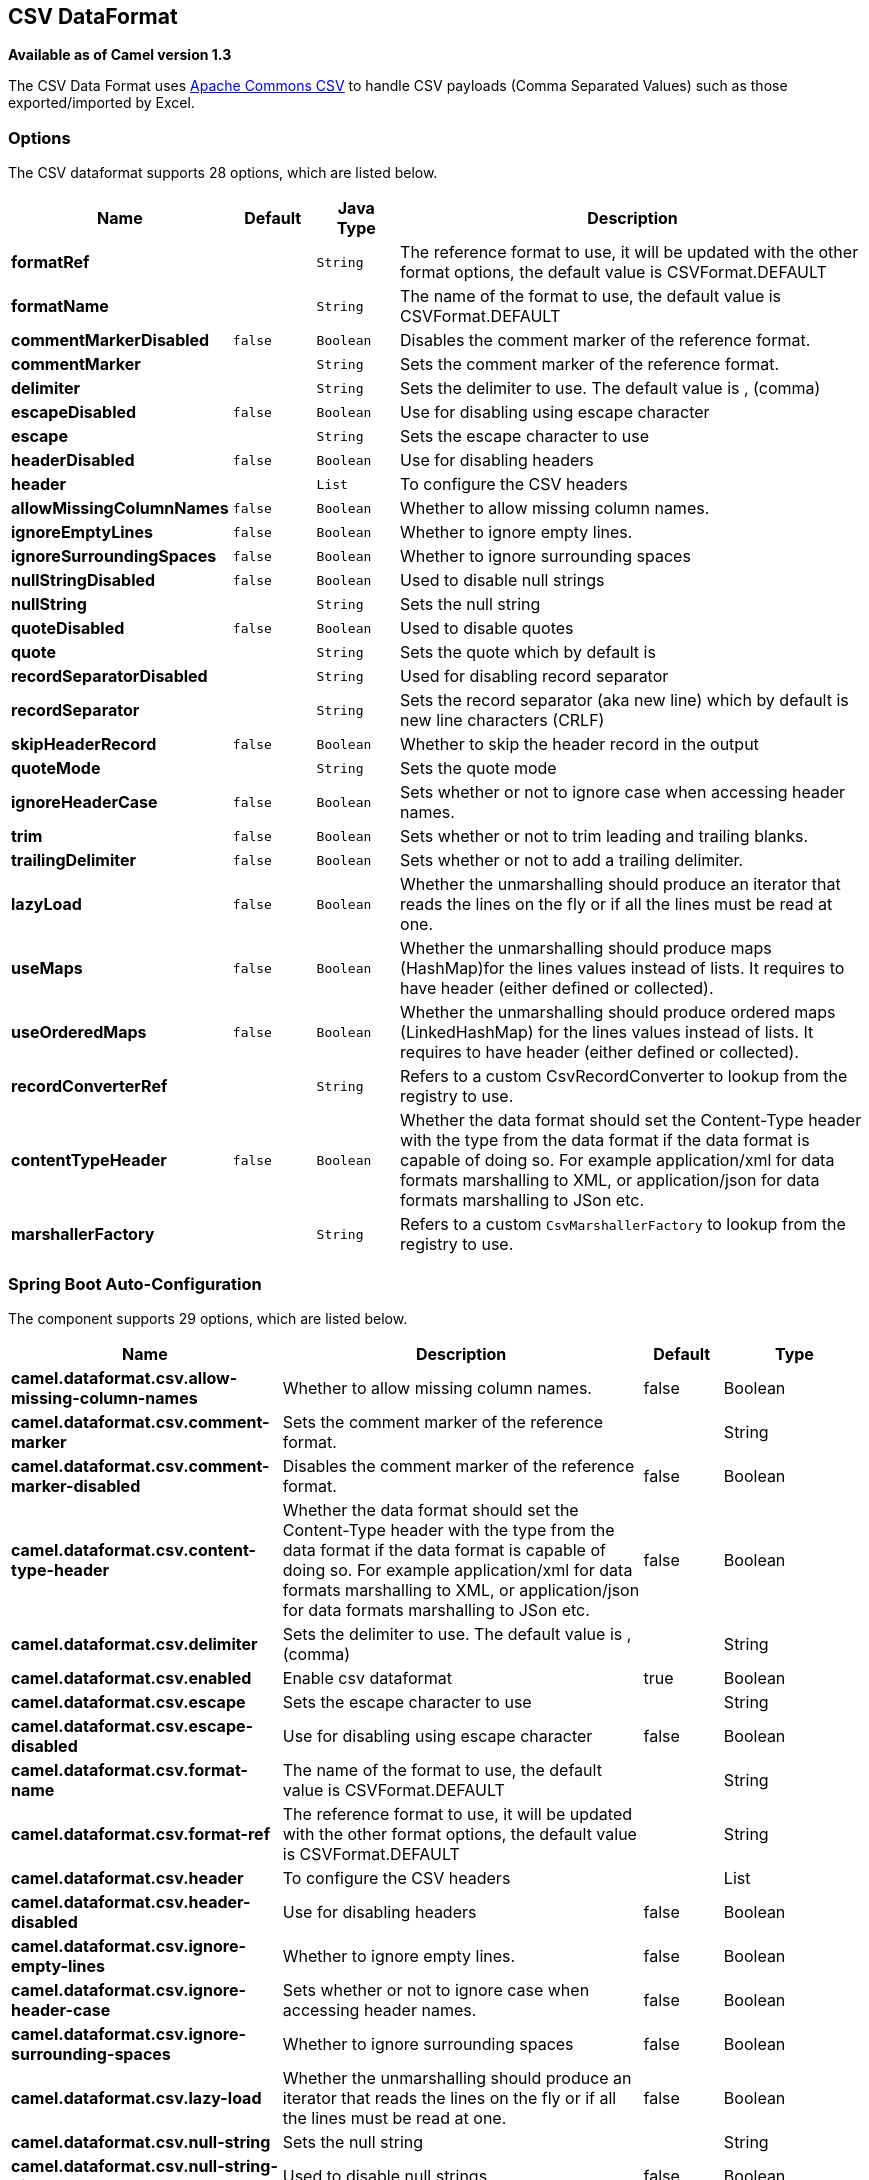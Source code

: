 [[csv-dataformat]]
== CSV DataFormat

*Available as of Camel version 1.3*

The CSV Data Format uses
http://commons.apache.org/proper/commons-csv/[Apache Commons CSV] to
handle CSV payloads (Comma Separated Values) such as those
exported/imported by Excel.


### Options

// dataformat options: START
The CSV dataformat supports 28 options, which are listed below.



[width="100%",cols="2s,1m,1m,6",options="header"]
|===
| Name | Default | Java Type | Description
| formatRef |  | String | The reference format to use, it will be updated with the other format options, the default value is CSVFormat.DEFAULT
| formatName |  | String | The name of the format to use, the default value is CSVFormat.DEFAULT
| commentMarkerDisabled | false | Boolean | Disables the comment marker of the reference format.
| commentMarker |  | String | Sets the comment marker of the reference format.
| delimiter |  | String | Sets the delimiter to use. The default value is , (comma)
| escapeDisabled | false | Boolean | Use for disabling using escape character
| escape |  | String | Sets the escape character to use
| headerDisabled | false | Boolean | Use for disabling headers
| header |  | List | To configure the CSV headers
| allowMissingColumnNames | false | Boolean | Whether to allow missing column names.
| ignoreEmptyLines | false | Boolean | Whether to ignore empty lines.
| ignoreSurroundingSpaces | false | Boolean | Whether to ignore surrounding spaces
| nullStringDisabled | false | Boolean | Used to disable null strings
| nullString |  | String | Sets the null string
| quoteDisabled | false | Boolean | Used to disable quotes
| quote |  | String | Sets the quote which by default is
| recordSeparatorDisabled |  | String | Used for disabling record separator
| recordSeparator |  | String | Sets the record separator (aka new line) which by default is new line characters (CRLF)
| skipHeaderRecord | false | Boolean | Whether to skip the header record in the output
| quoteMode |  | String | Sets the quote mode
| ignoreHeaderCase | false | Boolean | Sets whether or not to ignore case when accessing header names.
| trim | false | Boolean | Sets whether or not to trim leading and trailing blanks.
| trailingDelimiter | false | Boolean | Sets whether or not to add a trailing delimiter.
| lazyLoad | false | Boolean | Whether the unmarshalling should produce an iterator that reads the lines on the fly or if all the lines must be read at one.
| useMaps | false | Boolean | Whether the unmarshalling should produce maps (HashMap)for the lines values instead of lists. It requires to have header (either defined or collected).
| useOrderedMaps | false | Boolean | Whether the unmarshalling should produce ordered maps (LinkedHashMap) for the lines values instead of lists. It requires to have header (either defined or collected).
| recordConverterRef |  | String | Refers to a custom CsvRecordConverter to lookup from the registry to use.
| contentTypeHeader | false | Boolean | Whether the data format should set the Content-Type header with the type from the data format if the data format is capable of doing so. For example application/xml for data formats marshalling to XML, or application/json for data formats marshalling to JSon etc.
| marshallerFactory | | String | Refers to a custom `CsvMarshallerFactory` to lookup from the registry to use.
|===
// dataformat options: END
// spring-boot-auto-configure options: START
=== Spring Boot Auto-Configuration


The component supports 29 options, which are listed below.



[width="100%",cols="2,5,^1,2",options="header"]
|===
| Name | Description | Default | Type
| *camel.dataformat.csv.allow-missing-column-names* | Whether to allow missing column names. | false | Boolean
| *camel.dataformat.csv.comment-marker* | Sets the comment marker of the reference format. |  | String
| *camel.dataformat.csv.comment-marker-disabled* | Disables the comment marker of the reference format. | false | Boolean
| *camel.dataformat.csv.content-type-header* | Whether the data format should set the Content-Type header with the type from the data format if the data format is capable of doing so. For example application/xml for data formats marshalling to XML, or application/json for data formats marshalling to JSon etc. | false | Boolean
| *camel.dataformat.csv.delimiter* | Sets the delimiter to use. The default value is , (comma) |  | String
| *camel.dataformat.csv.enabled* | Enable csv dataformat | true | Boolean
| *camel.dataformat.csv.escape* | Sets the escape character to use |  | String
| *camel.dataformat.csv.escape-disabled* | Use for disabling using escape character | false | Boolean
| *camel.dataformat.csv.format-name* | The name of the format to use, the default value is CSVFormat.DEFAULT |  | String
| *camel.dataformat.csv.format-ref* | The reference format to use, it will be updated with the other format options, the default value is CSVFormat.DEFAULT |  | String
| *camel.dataformat.csv.header* | To configure the CSV headers |  | List
| *camel.dataformat.csv.header-disabled* | Use for disabling headers | false | Boolean
| *camel.dataformat.csv.ignore-empty-lines* | Whether to ignore empty lines. | false | Boolean
| *camel.dataformat.csv.ignore-header-case* | Sets whether or not to ignore case when accessing header names. | false | Boolean
| *camel.dataformat.csv.ignore-surrounding-spaces* | Whether to ignore surrounding spaces | false | Boolean
| *camel.dataformat.csv.lazy-load* | Whether the unmarshalling should produce an iterator that reads the lines on the fly or if all the lines must be read at one. | false | Boolean
| *camel.dataformat.csv.null-string* | Sets the null string |  | String
| *camel.dataformat.csv.null-string-disabled* | Used to disable null strings | false | Boolean
| *camel.dataformat.csv.quote* | Sets the quote which by default is |  | String
| *camel.dataformat.csv.quote-disabled* | Used to disable quotes | false | Boolean
| *camel.dataformat.csv.quote-mode* | Sets the quote mode |  | String
| *camel.dataformat.csv.record-converter-ref* | Refers to a custom CsvRecordConverter to lookup from the registry to use. |  | String
| *camel.dataformat.csv.record-separator* | Sets the record separator (aka new line) which by default is new line characters (CRLF) |  | String
| *camel.dataformat.csv.record-separator-disabled* | Used for disabling record separator |  | String
| *camel.dataformat.csv.skip-header-record* | Whether to skip the header record in the output | false | Boolean
| *camel.dataformat.csv.trailing-delimiter* | Sets whether or not to add a trailing delimiter. | false | Boolean
| *camel.dataformat.csv.trim* | Sets whether or not to trim leading and trailing blanks. | false | Boolean
| *camel.dataformat.csv.use-maps* | Whether the unmarshalling should produce maps (HashMap)for the lines values instead of lists. It requires to have header (either defined or collected). | false | Boolean
| *camel.dataformat.csv.use-ordered-maps* | Whether the unmarshalling should produce ordered maps (LinkedHashMap) for the lines values instead of lists. It requires to have header (either defined or collected). | false | Boolean
| *camel.dataformat.csv.marshaller-factory-ref* | Refers to a custom `CsvMarshallerFactory` to lookup from the registry to use. |  | String
|===
// spring-boot-auto-configure options: END
ND



### Marshalling a Map to CSV

The component allows you to marshal a Java Map (or any other message
type that can be converted in a Map) into a
CSV payload.

Considering the following body 

[source,java]
-------------------------------------------------------
Map<String, Object> body = new LinkedHashMap<>();
body.put("foo", "abc");
body.put("bar", 123);
-------------------------------------------------------

and this Java route definition 

[source,java]
-------------------------------------------------------
from("direct:start")
    .marshal().csv()
    .to("mock:result");
-------------------------------------------------------

or this XML route definition 

[source,xml]
-------------------------------------------------------
<route>
    <from uri="direct:start" />
    <marshal>
        <csv />
    </marshal>
    <to uri="mock:result" />
</route>
-------------------------------------------------------


then it will produce 

----
abc,123
----

### Unmarshalling a CSV message into a Java List

Unmarshalling will transform a CSV messsage into a Java List with CSV
file lines (containing another List with all the field values).

An example: we have a CSV file with names of persons, their IQ and their
current activity.

[source,text]
-----------------------------------------------------
Jack Dalton, 115, mad at Averell
Joe Dalton, 105, calming Joe
William Dalton, 105, keeping Joe from killing Averell
Averell Dalton, 80, playing with Rantanplan
Lucky Luke, 120, capturing the Daltons
-----------------------------------------------------

We can now use the CSV component to unmarshal this file:

[source,java]
---------------------------------------------------------------
from("file:src/test/resources/?fileName=daltons.csv&noop=true")
    .unmarshal().csv()
    .to("mock:daltons");
---------------------------------------------------------------

The resulting message will contain a `List<List<String>>` like...

[source,java]
--------------------------------------------------------------------------------------------------------------
List<List<String>> data = (List<List<String>>) exchange.getIn().getBody();
for (List<String> line : data) {
    LOG.debug(String.format("%s has an IQ of %s and is currently %s", line.get(0), line.get(1), line.get(2)));
}
--------------------------------------------------------------------------------------------------------------

### Marshalling a List<Map> to CSV

*Available as of Camel 2.1*

If you have multiple rows of data you want to be marshalled into CSV
format you can now store the message payload as a
`List<Map<String, Object>>` object where the list contains a Map for
each row.

### File Poller of CSV, then unmarshaling

Given a bean which can handle the incoming data...

*MyCsvHandler.java*

[source,java]
-------------------------------------------------------
// Some comments here
public void doHandleCsvData(List<List<String>> csvData)
{
    // do magic here
}
-------------------------------------------------------

... your route then looks as follows

[source,xml]
------------------------------------------------------------------------------------------------
<route>
        <!-- poll every 10 seconds -->
        <from uri="file:///some/path/to/pickup/csvfiles?delete=true&amp;consumer.delay=10000" />
        <unmarshal><csv /></unmarshal>
        <to uri="bean:myCsvHandler?method=doHandleCsvData" />
</route>
------------------------------------------------------------------------------------------------

### Marshaling with a pipe as delimiter
Considering the following body

[source,java]
-------------------------------------------------------
Map<String, Object> body = new LinkedHashMap<>();
body.put("foo", "abc");
body.put("bar", 123);
------------------------------------------------------- 


and this Java route definition 

[source,java]
-------------------------------------------------------
// Camel version < 2.15
CsvDataFormat oldCSV = new CsvDataFormat();
oldCSV.setDelimiter("|");
from("direct:start")
    .marshal(oldCSV)
    .to("mock:result")
 
// Camel version >= 2.15
from("direct:start")
    .marshal(new CsvDataFormat().setDelimiter(&#39;|&#39;))
    .to("mock:result")
------------------------------------------------------- 

or this XML route definition 

[source,xml]
-------------------------------------------------------
<route>
  <from uri="direct:start" />
  <marshal>
    <csv delimiter="|" />
  </marshal>
  <to uri="mock:result" />
</route>
------------------------------------------------------- 

then it will produce 

-------------------------------------------------------
abc|123
------------------------------------------------------- 

[[CSV-UsingautogenColumns,configRefandstrategyRefattributesinsideXMLDSL]]
Using autogenColumns, configRef and strategyRef attributes inside XML
### DSL

*Available as of Camel 2.9.2 / 2.10 and deleted for Camel 2.15*

You can customize the CSV Data Format to make use
of your own `CSVConfig` and/or `CSVStrategy`. Also note that the default
value of the `autogenColumns` option is true. The following example
should illustrate this customization.

[source,xml]
-----------------------------------------------------------------------------------------------------------------------------
<route>
  <from uri="direct:start" />
  <marshal>
    <!-- make use of a strategy other than the default one which is 'org.apache.commons.csv.CSVStrategy.DEFAULT_STRATEGY' -->
    <csv autogenColumns="false" delimiter="|" configRef="csvConfig" strategyRef="excelStrategy" />
  </marshal>
  <convertBodyTo type="java.lang.String" />
  <to uri="mock:result" />
</route>

<bean id="csvConfig" class="org.apache.commons.csv.writer.CSVConfig">
  <property name="fields">
    <list>
      <bean class="org.apache.commons.csv.writer.CSVField">
        <property name="name" value="orderId" />
      </bean>
      <bean class="org.apache.commons.csv.writer.CSVField">
        <property name="name" value="amount" />
      </bean>
    </list>
  </property>
</bean>

<bean id="excelStrategy" class="org.springframework.beans.factory.config.FieldRetrievingFactoryBean">
  <property name="staticField" value="org.apache.commons.csv.CSVStrategy.EXCEL_STRATEGY" />
</bean>
-----------------------------------------------------------------------------------------------------------------------------

### Using skipFirstLine option while unmarshaling

*Available as of Camel 2.10 and deleted for Camel 2.15*

You can instruct the CSV Data Format to skip the
first line which contains the CSV headers. Using the Spring/XML DSL:

[source,xml]
---------------------------------------------------
<route>
  <from uri="direct:start" />
  <unmarshal>
    <csv skipFirstLine="true" />
  </unmarshal>
  <to uri="bean:myCsvHandler?method=doHandleCsv" />
</route>
---------------------------------------------------

Or the Java DSL:

[source,java]
--------------------------------------------
CsvDataFormat csv = new CsvDataFormat();
csv.setSkipFirstLine(true);

from("direct:start")
  .unmarshal(csv)
.to("bean:myCsvHandler?method=doHandleCsv");
--------------------------------------------

### Unmarshaling with a pipe as delimiter

Using the Spring/XML DSL:

[source,xml]
---------------------------------------------------
<route>
  <from uri="direct:start" />
  <unmarshal>
    <csv delimiter="|" />
  </unmarshal>
  <to uri="bean:myCsvHandler?method=doHandleCsv" />
</route>
---------------------------------------------------

Or the Java DSL:

[source,java]
----------------------------------------------------
CsvDataFormat csv = new CsvDataFormat();
CSVStrategy strategy = CSVStrategy.DEFAULT_STRATEGY;
strategy.setDelimiter('|');
csv.setStrategy(strategy);

from("direct:start")
  .unmarshal(csv)
  .to("bean:myCsvHandler?method=doHandleCsv");
----------------------------------------------------

[source,java]
----------------------------------------------
CsvDataFormat csv = new CsvDataFormat();
csv.setDelimiter("|");

from("direct:start")
  .unmarshal(csv)
  .to("bean:myCsvHandler?method=doHandleCsv");
----------------------------------------------

[source,java]
----------------------------------------------
CsvDataFormat csv = new CsvDataFormat();
CSVConfig csvConfig = new CSVConfig();
csvConfig.setDelimiter(";");
csv.setConfig(csvConfig);

from("direct:start")
  .unmarshal(csv)
  .to("bean:myCsvHandler?method=doHandleCsv");
----------------------------------------------

*Issue in CSVConfig*

It looks like that

[source,java]
--------------------------------------
CSVConfig csvConfig = new CSVConfig();
csvConfig.setDelimiter(';');
--------------------------------------

doesn't work. You have to set the delimiter as a String!

### Dependencies

To use CSV in your Camel routes you need to add a dependency on
*camel-csv*, which implements this data format.

If you use Maven you can just add the following to your pom.xml,
substituting the version number for the latest and greatest release (see
the download page for the latest versions).

[source,xml]
-------------------------------------
<dependency>
  <groupId>org.apache.camel</groupId>
  <artifactId>camel-csv</artifactId>
  <version>x.x.x</version>
</dependency>
-------------------------------------

